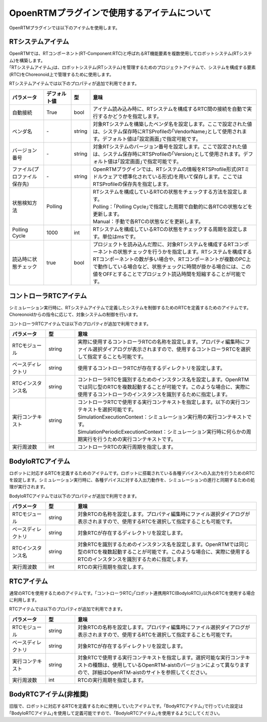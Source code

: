 
OpoenRTMプラグインで使用するアイテムについて
=======================

OpenRTMプラグインでは以下のアイテムを使用します。

RTシステムアイテム
----------------------------

| OpenRTMでは、RTコンポーネント(RT-Component:RTC)と呼ばれるRT機能要素を複数使用してロボットシステム(RTシステム)を構築します。
| ｢RTシステムアイテム｣は、ロボットシステム(RTシステム)を管理するためのプロジェクトアイテムで、システムを構成する要素(RTC)をChoreonoid上で管理するために使用します。

RTシステムアイテムでは以下のプロパティが追加で利用できます。

.. .. tabularcolumns:: |p{3.5cm}|p{11.5cm}|

.. list-table::
  :widths: 15,12,4,75
  :header-rows: 1

  * - パラメータ
    - デフォルト値
    - 型
    - 意味
  * - 自動接続
    - True
    - bool
    - アイテム読み込み時に、RTシステムを構成するRTC間の接続を自動で実行するかどうかを指定します。
  * - ベンダ名
    - \-
    - string
    - 対象RTシステムを構築したベンダ名を設定します。ここで設定された値は、システム保存時にRTSProfileの｢VendorName｣として使用されます。デフォルト値は｢設定画面｣で指定可能です。
  * - バージョン番号
    - \-
    - string
    - 対象RTシステムのバージョン番号を設定します。ここで設定された値は、システム保存時にRTSProfileの｢Version｣として使用されます。デフォルト値は｢設定画面｣で指定可能です。
  * - ファイル(プロファイル保存先)
    - \-
    - string
    - OpenRTMプラグインでは、RTシステムの情報をRTSProfile形式(RTミドルウェアで標準化されている形式)を用いて保存します。ここではRTSProfileの保存先を指定します。
  * - 状態検知方法
    - Polling
    - 
    - | RTシステムを構成しているRTCの状態をチェックする方法を設定します。
      | Polling：｢Polling Cycle｣で指定した周期で自動的に各RTCの状態などを更新します。
      | Manual：手動で各RTCの状態などを更新します。
  * - Polling Cycle
    - 1000
    - int
    - RTシステムを構成しているRTCの状態をチェックする周期を設定します。単位はmsです。
  * - 読込時に状態チェック
    - true
    - bool
    - プロジェクトを読み込んだ際に、対象RTシステムを構成するRTコンポーネントの状態チェックを行うかを指定します。RTシステムを構成するRTコンポーネントの数が多い場合や、RTコンポーネントが複数のPC上で動作している場合など、状態チェックに時間が掛かる場合には、この値をOFFとすることでプロジェクト読込時間を短縮することが可能です。


コントローラRTCアイテム
----------------------------

シミュレーション実行時に、RTシステムアイテムで定義したシステムを制御するためのRTCを定義するためのアイテムです。Choreonoidからの指令に応じて、対象システムの制御を行います。

コントローラRTCアイテムでは以下のプロパティが追加で利用できます。

.. .. tabularcolumns:: |p{3.5cm}|p{11.5cm}|

.. list-table::
  :widths: 15,12,75
  :header-rows: 1

  * - パラメータ
    - 型
    - 意味
  * - RTCモジュール
    - string
    - 実際に使用するコントローラRTCの名称を設定します。プロパティ編集時にファイル選択ダイアログが表示されますので、使用するコントローラRTCを選択して指定することも可能です。
  * - ベースディレクトリ
    - string
    - 使用するコントローラRTCが存在するディレクトリを設定します。
  * - RTCインスタンス名
    - string
    - コントローラRTCを識別するためのインスタンス名を設定します。OpenRTMでは同じ型のRTCを複数起動することが可能です。このような場合に、実際に使用するコントローラのインスタンスを識別するために指定します。
  * - 実行コンテキスト
    - string
    - | コントローラRTCで使用する実行コンテキストを指定します。以下の実行コンテキストを選択可能です。
      | SimulationExecutionContext：シミュレーション実行用の実行コンテキストです。
      | SimulationPeriodicExecutionContext：シミュレーション実行時に何らかの周期実行を行うための実行コンテキストです。
  * - 実行周波数
    - int
    - コントローラRTCの実行周期を指定します。


BodyIoRTCアイテム
----------------------------

ロボットに対応するRTCを定義するためのアイテムです。ロボットに搭載されている各種デバイスへの入出力を行うためのRTCを設定します。シミュレーション実行時に、各種デバイスに対する入出力動作を、シミュレーションの進行と同期するための処理が実行されます。

BodyIoRTCアイテムでは以下のプロパティが追加で利用できます。

.. .. tabularcolumns:: |p{3.5cm}|p{11.5cm}|

.. list-table::
  :widths: 15,12,75
  :header-rows: 1

  * - パラメータ
    - 型
    - 意味
  * - RTCモジュール
    - string
    - 対象RTCの名称を設定します。プロパティ編集時にファイル選択ダイアログが表示されますので、使用するRTCを選択して指定することも可能です。
  * - ベースディレクトリ
    - string
    - 対象RTCが存在するディレクトリを設定します。
  * - RTCインスタンス名
    - string
    - 対象RTCを識別するためのインスタンス名を設定します。OpenRTMでは同じ型のRTCを複数起動することが可能です。このような場合に、実際に使用するRTCのインスタンスを識別するために指定します。
  * - 実行周波数
    - int
    - RTCの実行周期を指定します。


RTCアイテム
----------------------------

通常のRTCを使用するためのアイテムです。｢コントローラRTC｣｢ロボット連携用RTC(BodyIoRTC)｣以外のRTCを使用する場合に利用します。

RTCアイテムでは以下のプロパティが追加で利用できます。

.. .. tabularcolumns:: |p{3.5cm}|p{11.5cm}|

.. list-table::
  :widths: 15,12,75
  :header-rows: 1

  * - パラメータ
    - 型
    - 意味
  * - RTCモジュール
    - string
    - 対象RTCの名称を設定します。プロパティ編集時にファイル選択ダイアログが表示されますので、使用するRTCを選択して指定することも可能です。
  * - ベースディレクトリ
    - string
    - 対象RTCが存在するディレクトリを設定します。
  * - 実行コンテキスト
    - string
    - 対象RTCで使用する実行コンテキストを指定します。選択可能な実行コンテキストの種類は、使用しているOpenRTM-aistのバージョンによって異なりますので、詳細はOpenRTM-aistのサイトを参照してください。
  * - 実行周波数
    - int
    - RTCの実行周期を指定します。


BodyRTCアイテム(非推奨)
----------------------------

旧版で、ロボットに対応するRTCを定義するために使用していたアイテムです。｢BodyRTCアイテム｣で行っていた設定は｢BodyIoRTCアイテム｣を使用して定義可能ですので、｢BodyIoRTCアイテム｣を使用するようにしてください。
